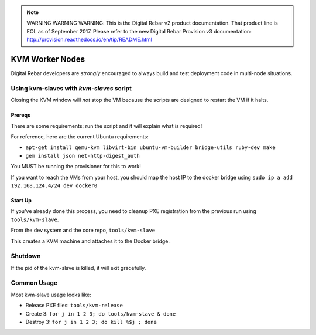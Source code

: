 
.. note:: WARNING WARNING WARNING:  This is the Digital Rebar v2 product documentation.  That product line is EOL as of September 2017.  Please refer to the new Digital Rebar Provision v3 documentation:  http:\/\/provision.readthedocs.io\/en\/tip\/README.html

.. _kvm_worker_nodes:

KVM Worker Nodes
----------------

Digital Rebar developers are *strongly* encouraged to always build and test
deployment code in multi-node situations.

Using kvm-slaves with *kvm-slaves* script
~~~~~~~~~~~~~~~~~~~~~~~~~~~~~~~~~~~~~~~~~

Closing the KVM window will *not* stop the VM because the scripts
are designed to restart the VM if it halts.

Prereqs
^^^^^^^

There are some requirements; run the script and it will explain what is required! 

For reference, here are the current Ubuntu requirements:

- ``apt-get install qemu-kvm libvirt-bin ubuntu-vm-builder bridge-utils ruby-dev make``
- ``gem install json net-http-digest_auth``

You MUST be running the provisioner for this to work!

If you want to reach the VMs from your host, you should map the host IP to the docker bridge using ``sudo ip a add 192.168.124.4/24 dev docker0``

Start Up
^^^^^^^^

If you've already done this process, you need to cleanup PXE registration from the previous run using ``tools/kvm-slave``.

From the dev system and the core repo, ``tools/kvm-slave``

This creates a KVM machine and attaches it to the Docker bridge.

Shutdown
~~~~~~~~

If the pid of the kvm-slave is killed, it will exit gracefully.

Common Usage
~~~~~~~~~~~~

Most kvm-slave usage looks like:

-  Release PXE files: ``tools/kvm-release``
-  Create 3: ``for j in 1 2 3; do tools/kvm-slave & done``
-  Destroy 3: ``for j in 1 2 3; do kill %$j ; done``

